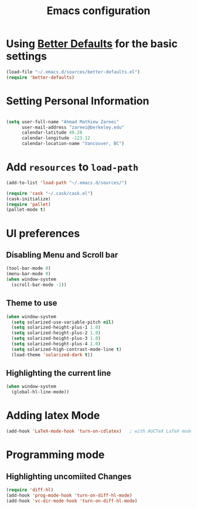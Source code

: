 #+TITLE: Emacs configuration


* Using [[https://github.com/technomancy/better-defaults][Better Defaults]] for the basic settings

#+BEGIN_SRC emacs-lisp
(load-file "~/.emacs.d/sources/better-defaults.el")
(require 'better-defaults)
#+END_SRC

* Setting Personal Information

#+BEGIN_SRC emacs-lisp

  (setq user-full-name "Ahmad Mathiew Zareei"
        user-mail-address "zareei@berkeley.edu"
        calendar-latitude 49.28
        calendar-longitude -123.12
        calendar-location-name "Vancouver, BC")
#+END_SRC
  
    
* Add =resources= to =load-path=
  
#+BEGIN_SRC emacs-lisp
  (add-to-list 'load-path "~/.emacs.d/sources/")
#+END_SRC

#+BEGIN_SRC emacs-lisp
   (require 'cask "~/.cask/cask.el")
   (cask-initialize) 
   (require 'pallet)
   (pallet-mode t)
#+END_SRC
  
* UI preferences
** Disabling Menu and Scroll bar
 #+BEGIN_SRC emacs-lisp
  (tool-bar-mode 0)
  (menu-bar-mode 0)
  (when window-system
    (scroll-bar-mode -1))
 #+END_SRC
   
** Theme to use
#+BEGIN_SRC emacs-lisp
(when window-system
  (setq solarized-use-variable-pitch nil)
  (setq solarized-height-plus-1 1.0)
  (setq solarized-height-plus-2 1.0)
  (setq solarized-height-plus-3 1.0)
  (setq solarized-height-plus-4 1.0)
  (setq solarized-high-contrast-mode-line t)
  (load-theme 'solarized-dark t))
#+END_SRC
** Highlighting the current line
#+BEGIN_SRC emacs-lisp
(when window-system
  (global-hl-line-mode))
#+END_SRC
* Adding latex Mode
#+BEGIN_SRC emacs-lisp
  (add-hook 'LaTeX-mode-hook 'turn-on-cdlatex)   ; with AUCTeX LaTeX mode
#+END_SRC

* Programming mode
** Highlighting uncomiited Changes
#+BEGIN_SRC emacs-lisp
(require 'diff-hl)
(add-hook 'prog-mode-hook 'turn-on-diff-hl-mode)
(add-hook 'vc-dir-mode-hook 'turn-on-diff-hl-mode)
#+END_SRC
